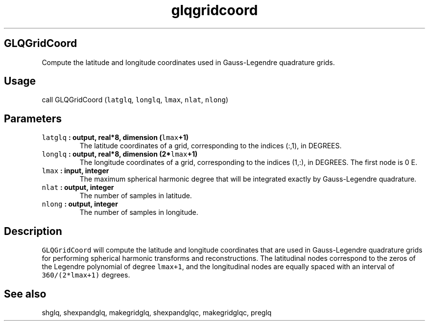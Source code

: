 .\" Automatically generated by Pandoc 1.17.2
.\"
.TH "glqgridcoord" "1" "2016\-08\-11" "Fortran 95" "SHTOOLS 3.3.1"
.hy
.SH GLQGridCoord
.PP
Compute the latitude and longitude coordinates used in Gauss\-Legendre
quadrature grids.
.SH Usage
.PP
call GLQGridCoord (\f[C]latglq\f[], \f[C]longlq\f[], \f[C]lmax\f[],
\f[C]nlat\f[], \f[C]nlong\f[])
.SH Parameters
.TP
.B \f[C]latglq\f[] : output, real*8, dimension (\f[C]lmax\f[]+1)
The latitude coordinates of a grid, corresponding to the indices (:,1),
in DEGREES.
.RS
.RE
.TP
.B \f[C]longlq\f[] : output, real*8, dimension (2*\f[C]lmax\f[]+1)
The longitude coordinates of a grid, corresponding to the indices (1,:),
in DEGREES.
The first node is 0 E.
.RS
.RE
.TP
.B \f[C]lmax\f[] : input, integer
The maximum spherical harmonic degree that will be integrated exactly by
Gauss\-Legendre quadrature.
.RS
.RE
.TP
.B \f[C]nlat\f[] : output, integer
The number of samples in latitude.
.RS
.RE
.TP
.B \f[C]nlong\f[] : output, integer
The number of samples in longitude.
.RS
.RE
.SH Description
.PP
\f[C]GLQGridCoord\f[] will compute the latitude and longitude
coordinates that are used in Gauss\-Legendre quadrature grids for
performing spherical harmonic transforms and reconstructions.
The latitudinal nodes correspond to the zeros of the Legendre polynomial
of degree \f[C]lmax+1\f[], and the longitudinal nodes are equally spaced
with an interval of \f[C]360/(2*lmax+1)\f[] degrees.
.SH See also
.PP
shglq, shexpandglq, makegridglq, shexpandglqc, makegridglqc, preglq
